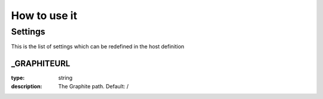 How to use it
=============


Settings
~~~~~~~~

This is the list of settings which can be redefined in the host definition

_GRAPHITEURL
------------

:type:              string
:description:       The Graphite path. Default: /
